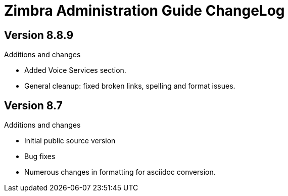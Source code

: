 Zimbra Administration Guide ChangeLog
=====================================

:website: https://www.zimbra.com

Version 8.8.9
-------------
.Additions and changes
- Added Voice Services section.
- General cleanup: fixed broken links, spelling and format issues.

Version 8.7
-----------
.Additions and changes
- Initial public source version
- Bug fixes
- Numerous changes in formatting for asciidoc conversion.
